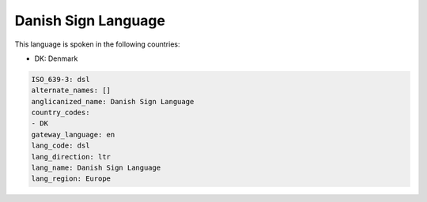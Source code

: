 .. _dsl:

Danish Sign Language
====================

This language is spoken in the following countries:

* DK: Denmark

.. code-block:: yaml

    ISO_639-3: dsl
    alternate_names: []
    anglicanized_name: Danish Sign Language
    country_codes:
    - DK
    gateway_language: en
    lang_code: dsl
    lang_direction: ltr
    lang_name: Danish Sign Language
    lang_region: Europe
    
